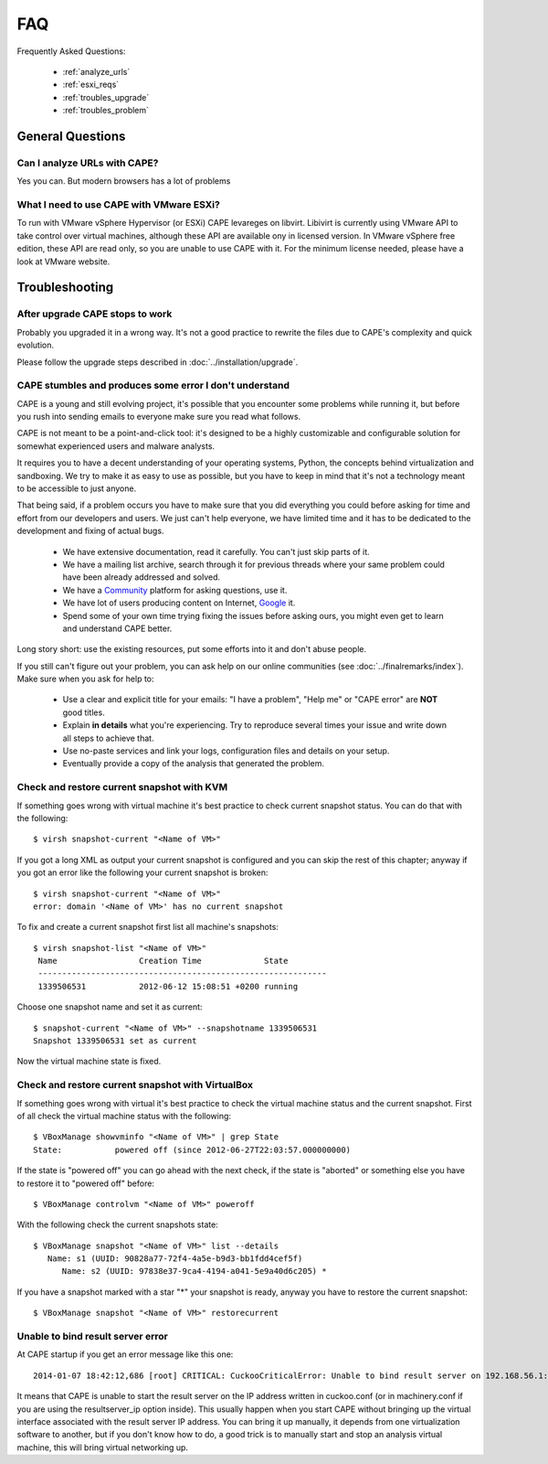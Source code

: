 ===
FAQ
===

Frequently Asked Questions:

    * :ref:`analyze_urls`
    * :ref:`esxi_reqs`
    * :ref:`troubles_upgrade`
    * :ref:`troubles_problem`


General Questions
=================

.. _analyze_urls:

Can I analyze URLs with CAPE?
-------------------------------

Yes you can. But modern browsers has a lot of problems

.. _esxi_reqs:

What I need to use CAPE with VMware ESXi?
-------------------------------------------

To run with VMware vSphere Hypervisor (or ESXi) CAPE levareges on libvirt.
Libivirt is currently using VMware API to take control over virtual machines,
although these API are available ony in licensed version.
In VMware vSphere free edition, these API are read only, so you are unable
to use CAPE with it.
For the minimum license needed, please have a look at VMware website.

Troubleshooting
===============

.. _troubles_upgrade:

After upgrade CAPE stops to work
----------------------------------

Probably you upgraded it in a wrong way.
It's not a good practice to rewrite the files due to CAPE's complexity and
quick evolution.

Please follow the upgrade steps described in :doc:`../installation/upgrade`.

.. _troubles_problem:

CAPE stumbles and produces some error I don't understand
----------------------------------------------------------

CAPE is a young and still evolving project, it's possible that
you encounter some problems while running it, but before you rush into
sending emails to everyone make sure you read what follows.

CAPE is not meant to be a point-and-click tool: it's designed to be a highly
customizable and configurable solution for somewhat experienced users and
malware analysts.

It requires you to have a decent understanding of your operating systems, Python,
the concepts behind virtualization and sandboxing.
We try to make it as easy to use as possible, but you have to keep in mind that
it's not a technology meant to be accessible to just anyone.

That being said, if a problem occurs you have to make sure that you did everything
you could before asking for time and effort from our developers and users.
We just can't help everyone, we have limited time and it has to be dedicated to
the development and fixing of actual bugs.

    * We have extensive documentation, read it carefully. You can't just skip parts
      of it.
    * We have a mailing list archive, search through it for previous threads where
      your same problem could have been already addressed and solved.
    * We have a `Community`_ platform for asking questions, use it.
    * We have lot of users producing content on Internet, `Google`_ it.
    * Spend some of your own time trying fixing the issues before asking ours, you
      might even get to learn and understand CAPE better.

.. _`Community`: https://github.com/kevoreilly/community
.. _`Google`: https://www.google.com/

Long story short: use the existing resources, put some efforts into it and don't
abuse people.

If you still can't figure out your problem, you can ask help on our online communities
(see :doc:`../finalremarks/index`).
Make sure when you ask for help to:

    * Use a clear and explicit title for your emails: "I have a problem", "Help me" or
      "CAPE error" are **NOT** good titles.
    * Explain **in details** what you're experiencing. Try to reproduce several
      times your issue and write down all steps to achieve that.
    * Use no-paste services and link your logs, configuration files and details on your
      setup.
    * Eventually provide a copy of the analysis that generated the problem.

.. _`search before open new issue`: https://github.com/kevoreilly/CAPEv2/issues

Check and restore current snapshot with KVM
-------------------------------------------

If something goes wrong with virtual machine it's best practice to check current snapshot
status.
You can do that with the following::

    $ virsh snapshot-current "<Name of VM>"

If you got a long XML as output your current snapshot is configured and you can skip
the rest of this chapter; anyway if you got an error like the following your current
snapshot is broken::

    $ virsh snapshot-current "<Name of VM>"
    error: domain '<Name of VM>' has no current snapshot

To fix and create a current snapshot first list all machine's snapshots::

    $ virsh snapshot-list "<Name of VM>"
     Name                 Creation Time             State
     ------------------------------------------------------------
     1339506531           2012-06-12 15:08:51 +0200 running

Choose one snapshot name and set it as current::

    $ snapshot-current "<Name of VM>" --snapshotname 1339506531
    Snapshot 1339506531 set as current

Now the virtual machine state is fixed.

Check and restore current snapshot with VirtualBox
--------------------------------------------------

If something goes wrong with virtual it's best practice to check the virtual machine
status and the current snapshot.
First of all check the virtual machine status with the following::

    $ VBoxManage showvminfo "<Name of VM>" | grep State
    State:           powered off (since 2012-06-27T22:03:57.000000000)

If the state is "powered off" you can go ahead with the next check, if the state is
"aborted" or something else you have to restore it to "powered off" before::

    $ VBoxManage controlvm "<Name of VM>" poweroff

With the following check the current snapshots state::

    $ VBoxManage snapshot "<Name of VM>" list --details
       Name: s1 (UUID: 90828a77-72f4-4a5e-b9d3-bb1fdd4cef5f)
          Name: s2 (UUID: 97838e37-9ca4-4194-a041-5e9a40d6c205) *

If you have a snapshot marked with a star "*" your snapshot is ready, anyway
you have to restore the current snapshot::

    $ VBoxManage snapshot "<Name of VM>" restorecurrent

Unable to bind result server error
----------------------------------

At CAPE startup if you get an error message like this one::

    2014-01-07 18:42:12,686 [root] CRITICAL: CuckooCriticalError: Unable to bind result server on 192.168.56.1:2042: [Errno 99] Cannot assign requested address

It means that CAPE is unable to start the result server on the IP address written
in cuckoo.conf (or in machinery.conf if you are using the resultserver_ip option inside).
This usually happen when you start CAPE without bringing up the virtual interface associated
with the result server IP address.
You can bring it up manually, it depends from one virtualization software to another, but
if you don't know how to do, a good trick is to manually start and stop an analysis virtual
machine, this will bring virtual networking up.
